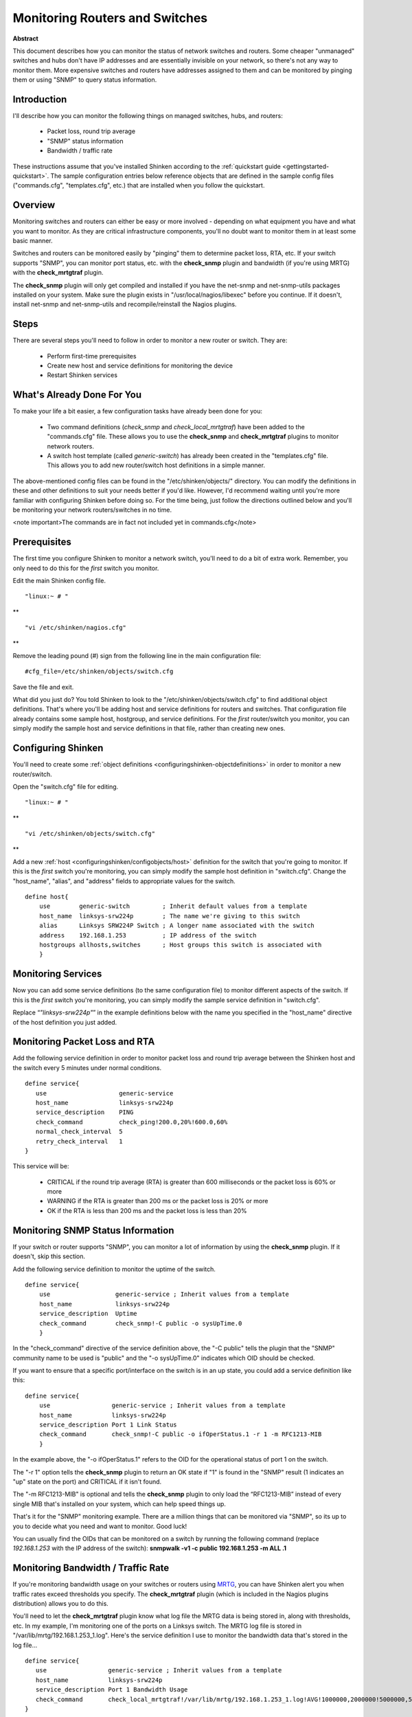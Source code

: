 .. _gettingstarted-monitoring-routers:




=================================
 Monitoring Routers and Switches 
=================================

**Abstract**

This document describes how you can monitor the status of network switches and routers. Some cheaper "unmanaged" switches and hubs don't have IP addresses and are essentially invisible on your network, so there's not any way to monitor them. More expensive switches and routers have addresses assigned to them and can be monitored by pinging them or using "SNMP" to query status information.



Introduction 
=============




.. image:: /_static/images///official/images/switch.png
   :scale: 90 %



I'll describe how you can monitor the following things on managed switches, hubs, and routers:

  * Packet loss, round trip average
  * "SNMP" status information
  * Bandwidth / traffic rate

These instructions assume that you've installed Shinken according to the :ref:`quickstart guide <gettingstarted-quickstart>`. The sample configuration entries below reference objects that are defined in the sample config files ("commands.cfg", "templates.cfg", etc.) that are installed when you follow the quickstart.



Overview 
=========




.. image:: /_static/images//official/images/monitoring-routers-shinken.png
   :scale: 90 %



Monitoring switches and routers can either be easy or more involved - depending on what equipment you have and what you want to monitor. As they are critical infrastructure components, you'll no doubt want to monitor them in at least some basic manner.

Switches and routers can be monitored easily by "pinging" them to determine packet loss, RTA, etc. If your switch supports "SNMP", you can monitor port status, etc. with the **check_snmp** plugin and bandwidth (if you're using MRTG) with the **check_mrtgtraf** plugin.

The **check_snmp** plugin will only get compiled and installed if you have the net-snmp and net-snmp-utils packages installed on your system. Make sure the plugin exists in "/usr/local/nagios/libexec" before you continue. If it doesn't, install net-snmp and net-snmp-utils and recompile/reinstall the Nagios plugins.



Steps 
======


There are several steps you'll need to follow in order to monitor a new router or switch. They are:

  - Perform first-time prerequisites
  - Create new host and service definitions for monitoring the device
  - Restart Shinken services



What's Already Done For You 
============================


To make your life a bit easier, a few configuration tasks have already been done for you:

  * Two command definitions (*check_snmp* and *check_local_mrtgtraf*) have been added to the "commands.cfg" file. These allows you to use the **check_snmp** and **check_mrtgtraf** plugins to monitor network routers.
  * A switch host template (called *generic-switch*) has already been created in the "templates.cfg" file. This allows you to add new router/switch host definitions in a simple manner.

The above-mentioned config files can be found in the "/etc/shinken/objects/" directory. You can modify the definitions in these and other definitions to suit your needs better if you'd like. However, I'd recommend waiting until you're more familiar with configuring Shinken before doing so. For the time being, just follow the directions outlined below and you'll be monitoring your network routers/switches in no time.

<note important>The commands are in fact not included yet in commands.cfg</note>



Prerequisites 
==============


The first time you configure Shinken to monitor a network switch, you'll need to do a bit of extra work. Remember, you only need to do this for the *first* switch you monitor.

Edit the main Shinken config file.

  
::

              "linux:~ # "

**
  
::

                "vi /etc/shinken/nagios.cfg"

**

Remove the leading pound (#) sign from the following line in the main configuration file:

  
::

  #cfg_file=/etc/shinken/objects/switch.cfg
  
Save the file and exit.

What did you just do? You told Shinken to look to the "/etc/shinken/objects/switch.cfg" to find additional object definitions. That's where you'll be adding host and service definitions for routers and switches. That configuration file already contains some sample host, hostgroup, and service definitions. For the *first* router/switch you monitor, you can simply modify the sample host and service definitions in that file, rather than creating new ones.



Configuring Shinken 
====================


You'll need to create some :ref:`object definitions <configuringshinken-objectdefinitions>` in order to monitor a new router/switch.

Open the "switch.cfg" file for editing.

  
::

              "linux:~ # "

**
  
::

                "vi /etc/shinken/objects/switch.cfg"

**

Add a new :ref:`host <configuringshinken/configobjects/host>` definition for the switch that you're going to monitor. If this is the *first* switch you're monitoring, you can simply modify the sample host definition in "switch.cfg". Change the "host_name", "alias", and "address" fields to appropriate values for the switch.

  
::

  define host{
      use        generic-switch         ; Inherit default values from a template
      host_name  linksys-srw224p        ; The name we're giving to this switch
      alias      Linksys SRW224P Switch ; A longer name associated with the switch
      address    192.168.1.253          ; IP address of the switch
      hostgroups allhosts,switches      ; Host groups this switch is associated with
      }
  


Monitoring Services 
====================


Now you can add some service definitions (to the same configuration file) to monitor different aspects of the switch. If this is the *first* switch you're monitoring, you can simply modify the sample service definition in "switch.cfg".

Replace “*"linksys-srw224p"*” in the example definitions below with the name you specified in the "host_name" directive of the host definition you just added.



Monitoring Packet Loss and RTA 
===============================


Add the following service definition in order to monitor packet loss and round trip average between the Shinken host and the switch every 5 minutes under normal conditions.

  
::

  define service{
     use                    generic-service
     host_name              linksys-srw224p
     service_description    PING
     check_command          check_ping!200.0,20%!600.0,60%
     normal_check_interval  5
     retry_check_interval   1
  }
  
  
This service will be:

  * CRITICAL if the round trip average (RTA) is greater than 600 milliseconds or the packet loss is 60% or more
  * WARNING if the RTA is greater than 200 ms or the packet loss is 20% or more
  * OK if the RTA is less than 200 ms and the packet loss is less than 20%



Monitoring SNMP Status Information 
===================================


If your switch or router supports "SNMP", you can monitor a lot of information by using the **check_snmp** plugin. If it doesn't, skip this section.

Add the following service definition to monitor the uptime of the switch.

  
::

  define service{
      use                  generic-service ; Inherit values from a template
      host_name            linksys-srw224p
      service_description  Uptime
      check_command        check_snmp!-C public -o sysUpTime.0
      }
  
In the "check_command" directive of the service definition above, the "-C public" tells the plugin that the "SNMP" community name to be used is "public" and the "-o sysUpTime.0" indicates which OID should be checked.

If you want to ensure that a specific port/interface on the switch is in an up state, you could add a service definition like this:

  
::

  define service{
      use                 generic-service ; Inherit values from a template
      host_name           linksys-srw224p
      service_description Port 1 Link Status
      check_command       check_snmp!-C public -o ifOperStatus.1 -r 1 -m RFC1213-MIB
      }
  
In the example above, the "-o ifOperStatus.1" refers to the OID for the operational status of port 1 on the switch.

The "-r 1" option tells the **check_snmp** plugin to return an OK state if "1" is found in the "SNMP" result (1 indicates an "up" state on the port) and CRITICAL if it isn't found.

The "-m RFC1213-MIB" is optional and tells the **check_snmp** plugin to only load the “RFC1213-MIB” instead of every single MIB that's installed on your system, which can help speed things up.

That's it for the "SNMP" monitoring example. There are a million things that can be monitored via "SNMP", so its up to you to decide what you need and want to monitor. Good luck!

You can usually find the OIDs that can be monitored on a switch by running the following command (replace *192.168.1.253* with the IP address of the switch): **snmpwalk -v1 -c public 192.168.1.253 -m ALL .1**



Monitoring Bandwidth / Traffic Rate 
====================================


If you're monitoring bandwidth usage on your switches or routers using `MRTG`_, you can have Shinken alert you when traffic rates exceed thresholds you specify. The **check_mrtgtraf** plugin (which is included in the Nagios plugins distribution) allows you to do this.

You'll need to let the **check_mrtgtraf** plugin know what log file the MRTG data is being stored in, along with thresholds, etc. In my example, I'm monitoring one of the ports on a Linksys switch. The MRTG log file is stored in "/var/lib/mrtg/192.168.1.253_1.log". Here's the service definition I use to monitor the bandwidth data that's stored in the log file...

  
::

  define service{
     use                 generic-service ; Inherit values from a template
     host_name           linksys-srw224p
     service_description Port 1 Bandwidth Usage
     check_command       check_local_mrtgtraf!/var/lib/mrtg/192.168.1.253_1.log!AVG!1000000,2000000!5000000,5000000!10
  }
  
In the example above, the "/var/lib/mrtg/192.168.1.253_1.log" option that gets passed to the *check_local_mrtgtraf* command tells the plugin which MRTG log file to read from.

The AVG option tells it that it should use average bandwidth statistics. The "1000000,2000000" options are the warning thresholds (in bytes) for incoming traffic rates.

The "5000000,5000000" are critical thresholds (in bytes) for outgoing traffic rates. The "10" option causes the plugin to return a CRITICAL state if the MRTG log file is older than 10 minutes (it should be updated every 5 minutes).

Save the file.



Restarting Shinken 
===================


Once you've added the new host and service definitions to the "switch.cfg" file, you're ready to start monitoring the router/switch. To do this, you'll need to :ref:`verify your configuration <runningshinken-verifyconfig>` and :ref:`restart Sinken <runningshinken-startstop>`.

If the verification process produces any errors messages, fix your configuration file before continuing. Make sure that you don't (re)start Shinken until the verification process completes without any errors!


.. _MRTG: http://oss.oetiker.ch/mrtg/